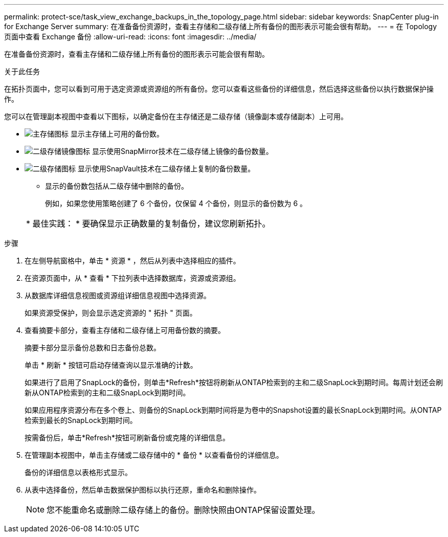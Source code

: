 ---
permalink: protect-sce/task_view_exchange_backups_in_the_topology_page.html 
sidebar: sidebar 
keywords: SnapCenter plug-in for Exchange Server 
summary: 在准备备份资源时，查看主存储和二级存储上所有备份的图形表示可能会很有帮助。 
---
= 在 Topology 页面中查看 Exchange 备份
:allow-uri-read: 
:icons: font
:imagesdir: ../media/


[role="lead"]
在准备备份资源时，查看主存储和二级存储上所有备份的图形表示可能会很有帮助。

.关于此任务
在拓扑页面中，您可以看到可用于选定资源或资源组的所有备份。您可以查看这些备份的详细信息，然后选择这些备份以执行数据保护操作。

您可以在管理副本视图中查看以下图标，以确定备份在主存储还是二级存储（镜像副本或存储副本）上可用。

* image:../media/topology_primary_storage.gif["主存储图标"] 显示主存储上可用的备份数。
* image:../media/topology_mirror_secondary_storage.gif["二级存储镜像图标"] 显示使用SnapMirror技术在二级存储上镜像的备份数量。
* image:../media/topology_vault_secondary_storage.gif["二级存储图标"] 显示使用SnapVault技术在二级存储上复制的备份数量。
+
** 显示的备份数包括从二级存储中删除的备份。
+
例如，如果您使用策略创建了 6 个备份，仅保留 4 个备份，则显示的备份数为 6 。



+
|===


| * 最佳实践： * 要确保显示正确数量的复制备份，建议您刷新拓扑。 
|===


.步骤
. 在左侧导航窗格中，单击 * 资源 * ，然后从列表中选择相应的插件。
. 在资源页面中，从 * 查看 * 下拉列表中选择数据库，资源或资源组。
. 从数据库详细信息视图或资源组详细信息视图中选择资源。
+
如果资源受保护，则会显示选定资源的 " 拓扑 " 页面。

. 查看摘要卡部分，查看主存储和二级存储上可用备份数的摘要。
+
摘要卡部分显示备份总数和日志备份总数。

+
单击 * 刷新 * 按钮可启动存储查询以显示准确的计数。

+
如果进行了启用了SnapLock的备份，则单击*Refresh*按钮将刷新从ONTAP检索到的主和二级SnapLock到期时间。每周计划还会刷新从ONTAP检索到的主和二级SnapLock到期时间。

+
如果应用程序资源分布在多个卷上、则备份的SnapLock到期时间将是为卷中的Snapshot设置的最长SnapLock到期时间。从ONTAP检索到最长的SnapLock到期时间。

+
按需备份后，单击*Refresh*按钮可刷新备份或克隆的详细信息。

. 在管理副本视图中，单击主存储或二级存储中的 * 备份 * 以查看备份的详细信息。
+
备份的详细信息以表格形式显示。

. 从表中选择备份，然后单击数据保护图标以执行还原，重命名和删除操作。
+

NOTE: 您不能重命名或删除二级存储上的备份。删除快照由ONTAP保留设置处理。


